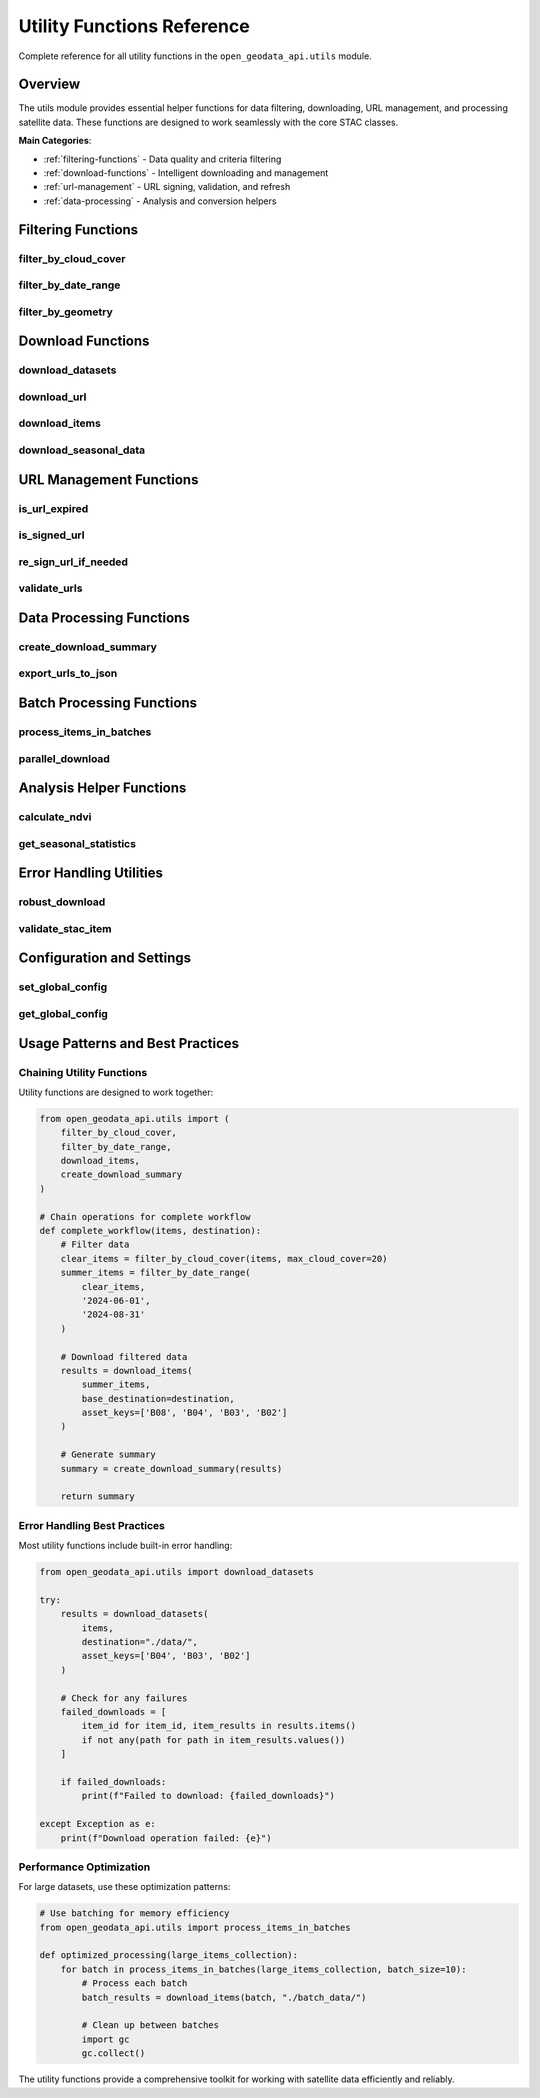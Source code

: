 Utility Functions Reference
===========================

Complete reference for all utility functions in the ``open_geodata_api.utils`` module.

Overview
--------

The utils module provides essential helper functions for data filtering, downloading, URL management, and processing satellite data. These functions are designed to work seamlessly with the core STAC classes.

**Main Categories**:

- :ref:`filtering-functions` - Data quality and criteria filtering
- :ref:`download-functions` - Intelligent downloading and management  
- :ref:`url-management` - URL signing, validation, and refresh
- :ref:`data-processing` - Analysis and conversion helpers

.. _filtering-functions:

Filtering Functions
-------------------

filter_by_cloud_cover
~~~~~~~~~~~~~~~~~~~~~~

.. py:function:: filter_by_cloud_cover(items, max_cloud_cover)

   Filter STAC items by maximum cloud cover percentage.

   :param items: Collection of STAC items to filter
   :type items: STACItemCollection or list of STACItem
   :param max_cloud_cover: Maximum allowed cloud cover percentage (0-100)
   :type max_cloud_cover: float
   :returns: Filtered collection with items below cloud cover threshold
   :rtype: STACItemCollection
   :raises ValueError: If max_cloud_cover is not between 0 and 100

   **Example**:

   .. code-block:: python

      from open_geodata_api.utils import filter_by_cloud_cover
      
      # Filter to very clear scenes
      clear_items = filter_by_cloud_cover(items, max_cloud_cover=15)
      print(f"Filtered from {len(items)} to {len(clear_items)} clear items")

   **Advanced Usage**:

   .. code-block:: python

      # Chain with other filters
      seasonal_items = filter_by_date_range(items, '2024-06-01', '2024-08-31')
      clear_summer = filter_by_cloud_cover(seasonal_items, max_cloud_cover=20)

filter_by_date_range
~~~~~~~~~~~~~~~~~~~~~

.. py:function:: filter_by_date_range(items, start_date, end_date)

   Filter items by date range.

   :param items: Collection of STAC items to filter
   :type items: STACItemCollection or list of STACItem
   :param start_date: Start date (inclusive)
   :type start_date: str or datetime
   :param end_date: End date (inclusive)  
   :type end_date: str or datetime
   :returns: Items within the specified date range
   :rtype: STACItemCollection

   **Example**:

   .. code-block:: python

      from open_geodata_api.utils import filter_by_date_range
      
      # Get summer data only
      summer_items = filter_by_date_range(
          items, 
          start_date='2024-06-01', 
          end_date='2024-08-31'
      )

filter_by_geometry
~~~~~~~~~~~~~~~~~~~

.. py:function:: filter_by_geometry(items, geometry, geometry_crs='EPSG:4326')

   Filter items that intersect with a specific geometry.

   :param items: Collection of STAC items to filter
   :type items: STACItemCollection
   :param geometry: Geometry to filter by (shapely geometry or GeoJSON)
   :type geometry: shapely.geometry or dict
   :param geometry_crs: CRS of the input geometry
   :type geometry_crs: str
   :returns: Items that intersect with the geometry
   :rtype: STACItemCollection

   **Example**:

   .. code-block:: python

      from shapely.geometry import Polygon
      from open_geodata_api.utils import filter_by_geometry
      
      # Create area of interest
      aoi = Polygon([(-122.5, 47.5), (-122.0, 47.5), 
                     (-122.0, 48.0), (-122.5, 48.0)])
      
      # Filter items intersecting AOI
      intersecting_items = filter_by_geometry(items, aoi)

.. _download-functions:

Download Functions
------------------

download_datasets
~~~~~~~~~~~~~~~~~~

.. py:function:: download_datasets(data_source, destination='./', asset_keys=None, **kwargs)

   Universal download function that intelligently handles various input types.

   :param data_source: Data to download (STACItemCollection, URL dict, or file path)
   :type data_source: STACItemCollection, dict, or str
   :param destination: Base destination directory
   :type destination: str or Path
   :param asset_keys: Specific assets to download (None for all)
   :type asset_keys: list of str or None
   :param kwargs: Additional download options
   :returns: Download results with file paths
   :rtype: dict

   **Supported Input Types**:

   .. code-block:: python

      from open_geodata_api.utils import download_datasets
      
      # 1. From STAC items
      results = download_datasets(items, destination="./data/")
      
      # 2. From URL dictionary  
      urls = {'item1': {'B04': 'url1', 'B03': 'url2'}}
      results = download_datasets(urls, destination="./data/")
      
      # 3. From JSON file
      results = download_datasets("exported_urls.json", destination="./data/")
      
      # 4. From seasonal data structure
      seasonal_data = {
          'spring_2024': {'urls': {'item1': {'B04': 'url1'}}}
      }
      results = download_datasets(seasonal_data, seasons=['spring_2024'])

   **Advanced Options**:

   .. code-block:: python

      # Download specific assets with custom organization
      results = download_datasets(
          items,
          destination="./satellite_data/",
          asset_keys=['B04', 'B03', 'B02'],
          create_folders=True,
          max_workers=4,
          chunk_size=8192,
          show_progress=True
      )

download_url
~~~~~~~~~~~~

.. py:function:: download_url(url, destination=None, provider=None, **kwargs)

   Download a single file from URL with automatic provider handling.

   :param url: URL to download
   :type url: str
   :param destination: Local file path or directory
   :type destination: str or Path or None
   :param provider: Provider hint for URL handling ('pc', 'es', or None for auto-detect)
   :type provider: str or None
   :returns: Path to downloaded file
   :rtype: str

   **Example**:

   .. code-block:: python

      from open_geodata_api.utils import download_url
      
      # Simple download
      path = download_url("https://example.com/data.tif")
      
      # Download to specific location
      path = download_url(
          "https://example.com/B04.tif",
          destination="./data/red_band.tif",
          provider="planetary_computer"
      )

download_items
~~~~~~~~~~~~~~

.. py:function:: download_items(items, base_destination, asset_keys=None, create_product_folders=True, **kwargs)

   Download all assets from STAC items with intelligent organization.

   :param items: STAC items to download
   :type items: STACItemCollection or list of STACItem
   :param base_destination: Base directory for downloads
   :type base_destination: str or Path
   :param asset_keys: Specific assets to download
   :type asset_keys: list of str or None
   :param create_product_folders: Create separate folders for each item
   :type create_product_folders: bool
   :returns: Download results organized by item and asset
   :rtype: dict

   **Example**:

   .. code-block:: python

      from open_geodata_api.utils import download_items
      
      # Download with folder organization
      results = download_items(
          items,
          base_destination="./analysis_ready/",
          asset_keys=['B08', 'B04'],  # NIR and Red for NDVI
          create_product_folders=True
      )
      
      # Results structure:
      # {
      #   'item_id_1': {'B08': '/path/to/item1/B08.tif', 'B04': '/path/to/item1/B04.tif'},
      #   'item_id_2': {'B08': '/path/to/item2/B08.tif', 'B04': '/path/to/item2/B04.tif'}
      # }

download_seasonal_data
~~~~~~~~~~~~~~~~~~~~~~

.. py:function:: download_seasonal_data(seasonal_data, base_destination, seasons=None, asset_keys=None, **kwargs)

   Download seasonal data structures with temporal organization.

   :param seasonal_data: Seasonal data structure
   :type seasonal_data: dict
   :param base_destination: Base directory for seasonal downloads
   :type base_destination: str or Path
   :param seasons: Specific seasons to download (None for all)
   :type seasons: list of str or None
   :param asset_keys: Specific assets to download
   :type asset_keys: list of str or None
   :returns: Download results organized by season and item
   :rtype: dict

   **Example**:

   .. code-block:: python

      from open_geodata_api.utils import download_seasonal_data
      
      seasonal_data = {
          'spring_2024': {
              'count': 50,
              'date_range': '2024-03-01/2024-05-31',
              'urls': {
                  'item1': {'B08': 'url1', 'B04': 'url2'},
                  'item2': {'B08': 'url3', 'B04': 'url4'}
              }
          },
          'summer_2024': {
              'count': 45,
              'date_range': '2024-06-01/2024-08-31', 
              'urls': {...}
          }
      }
      
      results = download_seasonal_data(
          seasonal_data,
          base_destination="./time_series/",
          seasons=['spring_2024', 'summer_2024'],
          asset_keys=['B08', 'B04']
      )

.. _url-management:

URL Management Functions
------------------------

is_url_expired
~~~~~~~~~~~~~~

.. py:function:: is_url_expired(url)

   Check if a signed URL has expired.

   :param url: URL to check for expiration
   :type url: str
   :returns: True if URL is expired, False otherwise
   :rtype: bool

   **Example**:

   .. code-block:: python

      from open_geodata_api.utils import is_url_expired
      
      url = item.get_asset_url('B04')
      if is_url_expired(url):
          print("URL has expired and needs re-signing")
      else:
          print("URL is still valid")

is_signed_url
~~~~~~~~~~~~~

.. py:function:: is_signed_url(url)

   Check if a URL contains signature parameters.

   :param url: URL to check for signatures
   :type url: str
   :returns: True if URL appears to be signed
   :rtype: bool

   **Example**:

   .. code-block:: python

      from open_geodata_api.utils import is_signed_url
      
      pc_url = "https://pc.example.com/data.tif?sig=abc123"
      es_url = "https://es.example.com/data.tif"
      
      print(f"PC URL signed: {is_signed_url(pc_url)}")  # True
      print(f"ES URL signed: {is_signed_url(es_url)}")  # False

re_sign_url_if_needed
~~~~~~~~~~~~~~~~~~~~~

.. py:function:: re_sign_url_if_needed(url, provider=None)

   Automatically re-sign expired URLs with warnings.

   :param url: URL to check and potentially re-sign
   :type url: str
   :param provider: Provider hint ('planetary_computer', 'earth_search', or None)
   :type provider: str or None
   :returns: Fresh URL (re-signed if needed)
   :rtype: str

   **Example**:

   .. code-block:: python

      from open_geodata_api.utils import re_sign_url_if_needed
      
      # Automatically handle expired URLs
      fresh_url = re_sign_url_if_needed(
          potentially_expired_url, 
          provider="planetary_computer"
      )
      
      # Use fresh URL for downloading
      import rioxarray
      data = rioxarray.open_rasterio(fresh_url)

validate_urls
~~~~~~~~~~~~~

.. py:function:: validate_urls(urls_dict, check_expiry=True, check_access=False)

   Validate a collection of URLs for accessibility and expiration.

   :param urls_dict: Dictionary of URLs to validate
   :type urls_dict: dict
   :param check_expiry: Whether to check URL expiration
   :type check_expiry: bool
   :param check_access: Whether to test HTTP accessibility
   :type check_access: bool
   :returns: Validation results with detailed status
   :rtype: dict

   **Example**:

   .. code-block:: python

      from open_geodata_api.utils import validate_urls
      
      urls = {
          'item1': {'B04': 'url1', 'B03': 'url2'},
          'item2': {'B04': 'url3', 'B03': 'url4'}
      }
      
      validation_results = validate_urls(
          urls,
          check_expiry=True,
          check_access=True
      )
      
      print(f"Valid URLs: {validation_results['valid_count']}")
      print(f"Expired URLs: {validation_results['expired_count']}")

.. _data-processing:

Data Processing Functions
-------------------------

create_download_summary
~~~~~~~~~~~~~~~~~~~~~~~~

.. py:function:: create_download_summary(download_results, output_file=None)

   Generate comprehensive download statistics and reports.

   :param download_results: Results from download operations
   :type download_results: dict
   :param output_file: Optional file to save summary
   :type output_file: str or Path or None
   :returns: Summary statistics
   :rtype: dict

   **Example**:

   .. code-block:: python

      from open_geodata_api.utils import create_download_summary
      
      # After downloading data
      download_results = download_items(items, base_destination="./data/")
      
      # Create summary report
      summary = create_download_summary(
          download_results,
          output_file="download_report.json"
      )
      
      print(f"Downloaded {summary['successful_downloads']}/{summary['total_files']} files")
      print(f"Success rate: {summary['success_rate']}")

export_urls_to_json
~~~~~~~~~~~~~~~~~~~

.. py:function:: export_urls_to_json(items, output_file, asset_keys=None, signed=True, **kwargs)

   Export asset URLs to JSON file for external processing.

   :param items: STAC items to export URLs from
   :type items: STACItemCollection
   :param output_file: Output JSON file path
   :type output_file: str or Path
   :param asset_keys: Specific assets to export
   :type asset_keys: list of str or None
   :param signed: Whether to use signed URLs
   :type signed: bool
   :returns: Export metadata
   :rtype: dict

   **Example**:

   .. code-block:: python

      from open_geodata_api.utils import export_urls_to_json
      
      # Export RGB URLs for external processing
      export_metadata = export_urls_to_json(
          items,
          output_file="rgb_urls.json",
          asset_keys=['B04', 'B03', 'B02'],
          signed=True
      )

Batch Processing Functions
--------------------------

process_items_in_batches
~~~~~~~~~~~~~~~~~~~~~~~~

.. py:function:: process_items_in_batches(items, batch_size=10, process_func=None, **kwargs)

   Process large collections of items in memory-efficient batches.

   :param items: Items to process
   :type items: STACItemCollection or list
   :param batch_size: Number of items per batch
   :type batch_size: int
   :param process_func: Function to apply to each batch
   :type process_func: callable or None
   :returns: Generator yielding batch results
   :rtype: generator

   **Example**:

   .. code-block:: python

      from open_geodata_api.utils import process_items_in_batches
      
      def download_batch(batch_items):
          return download_items(batch_items, "./batch_data/")
      
      # Process large dataset in batches
      for batch_result in process_items_in_batches(
          large_items_list, 
          batch_size=5, 
          process_func=download_batch
      ):
          print(f"Processed batch: {len(batch_result)} items")

parallel_download
~~~~~~~~~~~~~~~~~

.. py:function:: parallel_download(urls_dict, destination, max_workers=4, **kwargs)

   Download multiple URLs in parallel with progress tracking.

   :param urls_dict: Dictionary of URLs to download
   :type urls_dict: dict
   :param destination: Base destination directory
   :type destination: str or Path
   :param max_workers: Maximum number of parallel workers
   :type max_workers: int
   :returns: Download results with success/failure status
   :rtype: dict

   **Example**:

   .. code-block:: python

      from open_geodata_api.utils import parallel_download
      
      urls = {
          'red_band': 'https://example.com/B04.tif',
          'green_band': 'https://example.com/B03.tif',
          'blue_band': 'https://example.com/B02.tif'
      }
      
      results = parallel_download(
          urls,
          destination="./rgb_data/",
          max_workers=3
      )

Analysis Helper Functions
-------------------------

calculate_ndvi
~~~~~~~~~~~~~~

.. py:function:: calculate_ndvi(nir_url, red_url, output_path=None)

   Calculate NDVI from NIR and Red band URLs.

   :param nir_url: URL to Near-Infrared band
   :type nir_url: str
   :param red_url: URL to Red band
   :type red_url: str
   :param output_path: Optional path to save NDVI result
   :type output_path: str or Path or None
   :returns: NDVI data array
   :rtype: xarray.DataArray

   **Example**:

   .. code-block:: python

      from open_geodata_api.utils import calculate_ndvi
      
      # Get band URLs
      urls = item.get_band_urls(['B08', 'B04'])  # NIR, Red
      
      # Calculate NDVI
      ndvi = calculate_ndvi(
          nir_url=urls['B08'],
          red_url=urls['B04'],
          output_path="./ndvi_result.tif"
      )
      
      print(f"Mean NDVI: {ndvi.mean().values:.3f}")

get_seasonal_statistics
~~~~~~~~~~~~~~~~~~~~~~~

.. py:function:: get_seasonal_statistics(items_by_season, statistic='mean')

   Calculate statistics across seasonal data collections.

   :param items_by_season: Items organized by season
   :type items_by_season: dict
   :param statistic: Statistic to calculate ('mean', 'median', 'std', etc.)
   :type statistic: str
   :returns: Seasonal statistics
   :rtype: dict

   **Example**:

   .. code-block:: python

      from open_geodata_api.utils import get_seasonal_statistics
      
      seasonal_data = {
          'spring': spring_items,
          'summer': summer_items,
          'fall': fall_items
      }
      
      stats = get_seasonal_statistics(seasonal_data, statistic='mean')
      print(f"Seasonal NDVI means: {stats}")

Error Handling Utilities
-------------------------

robust_download
~~~~~~~~~~~~~~~

.. py:function:: robust_download(url, destination, max_retries=3, **kwargs)

   Download with comprehensive error handling and retry logic.

   :param url: URL to download
   :type url: str
   :param destination: Local destination path
   :type destination: str or Path
   :param max_retries: Maximum number of retry attempts
   :type max_retries: int
   :returns: Success status and file path
   :rtype: tuple

   **Example**:

   .. code-block:: python

      from open_geodata_api.utils import robust_download
      
      success, file_path = robust_download(
          url="https://example.com/large_file.tif",
          destination="./data/",
          max_retries=5,
          timeout=60
      )
      
      if success:
          print(f"Downloaded successfully: {file_path}")
      else:
          print("Download failed after retries")

validate_stac_item
~~~~~~~~~~~~~~~~~~

.. py:function:: validate_stac_item(item_data)

   Validate STAC item structure and content.

   :param item_data: STAC item data to validate
   :type item_data: dict
   :returns: Validation results with errors/warnings
   :rtype: dict

   **Example**:

   .. code-block:: python

      from open_geodata_api.utils import validate_stac_item
      
      validation = validate_stac_item(item.to_dict())
      
      if validation['valid']:
          print("Item is valid")
      else:
          print(f"Validation errors: {validation['errors']}")

Configuration and Settings
---------------------------

set_global_config
~~~~~~~~~~~~~~~~~

.. py:function:: set_global_config(**kwargs)

   Set global configuration options for utility functions.

   :param kwargs: Configuration parameters
   :returns: Updated configuration
   :rtype: dict

   **Available Options**:

   .. code-block:: python

      from open_geodata_api.utils import set_global_config
      
      # Configure default behavior
      config = set_global_config(
          default_timeout=60,           # Download timeout
          max_retries=5,               # Default retry count
          chunk_size=8192,             # Download chunk size
          show_progress=True,          # Show progress bars
          cache_signed_urls=True,      # Cache signed URLs
          auto_refresh_urls=True       # Auto-refresh expired URLs
      )

get_global_config
~~~~~~~~~~~~~~~~~

.. py:function:: get_global_config()

   Get current global configuration settings.

   :returns: Current configuration
   :rtype: dict

   **Example**:

   .. code-block:: python

      from open_geodata_api.utils import get_global_config
      
      config = get_global_config()
      print(f"Current timeout: {config['default_timeout']}")

Usage Patterns and Best Practices
----------------------------------

Chaining Utility Functions
~~~~~~~~~~~~~~~~~~~~~~~~~~~

Utility functions are designed to work together:

.. code-block:: python

   from open_geodata_api.utils import (
       filter_by_cloud_cover,
       filter_by_date_range,
       download_items,
       create_download_summary
   )
   
   # Chain operations for complete workflow
   def complete_workflow(items, destination):
       # Filter data
       clear_items = filter_by_cloud_cover(items, max_cloud_cover=20)
       summer_items = filter_by_date_range(
           clear_items, 
           '2024-06-01', 
           '2024-08-31'
       )
       
       # Download filtered data
       results = download_items(
           summer_items,
           base_destination=destination,
           asset_keys=['B08', 'B04', 'B03', 'B02']
       )
       
       # Generate summary
       summary = create_download_summary(results)
       
       return summary

Error Handling Best Practices
~~~~~~~~~~~~~~~~~~~~~~~~~~~~~~

Most utility functions include built-in error handling:

.. code-block:: python

   from open_geodata_api.utils import download_datasets
   
   try:
       results = download_datasets(
           items,
           destination="./data/",
           asset_keys=['B04', 'B03', 'B02']
       )
       
       # Check for any failures
       failed_downloads = [
           item_id for item_id, item_results in results.items()
           if not any(path for path in item_results.values())
       ]
       
       if failed_downloads:
           print(f"Failed to download: {failed_downloads}")
       
   except Exception as e:
       print(f"Download operation failed: {e}")

Performance Optimization
~~~~~~~~~~~~~~~~~~~~~~~~~

For large datasets, use these optimization patterns:

.. code-block:: python

   # Use batching for memory efficiency
   from open_geodata_api.utils import process_items_in_batches
   
   def optimized_processing(large_items_collection):
       for batch in process_items_in_batches(large_items_collection, batch_size=10):
           # Process each batch
           batch_results = download_items(batch, "./batch_data/")
           
           # Clean up between batches
           import gc
           gc.collect()

The utility functions provide a comprehensive toolkit for working with satellite data efficiently and reliably.
